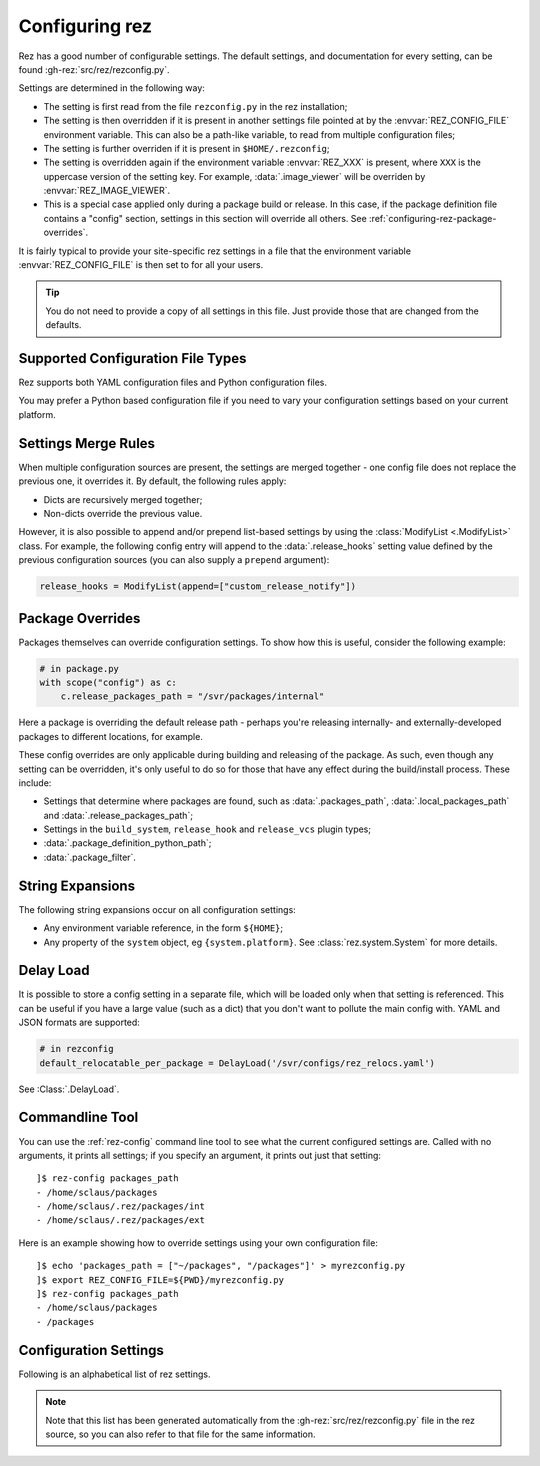 ===============
Configuring rez
===============

Rez has a good number of configurable settings. The default settings, and
documentation for every setting, can be found :gh-rez:`src/rez/rezconfig.py`.

Settings are determined in the following way:

- The setting is first read from the file ``rezconfig.py`` in the rez installation;
- The setting is then overridden if it is present in another settings file pointed at by the
  :envvar:`REZ_CONFIG_FILE` environment variable. This can also be a path-like variable, to read from
  multiple configuration files;
- The setting is further overriden if it is present in ``$HOME/.rezconfig``;
- The setting is overridden again if the environment variable :envvar:`REZ_XXX` is present, where ``XXX`` is
  the uppercase version of the setting key. For example, :data:`.image_viewer` will be overriden by
  :envvar:`REZ_IMAGE_VIEWER`.
- This is a special case applied only during a package build or release. In this case, if the
  package definition file contains a "config" section, settings in this section will override all
  others. See :ref:`configuring-rez-package-overrides`.

It is fairly typical to provide your site-specific rez settings in a file that the environment
variable :envvar:`REZ_CONFIG_FILE` is then set to for all your users.

.. tip::
   You do not need to provide a copy of all settings in this file. Just provide those
   that are changed from the defaults.

.. _configuring-rez-settings-merge-rules:

Supported Configuration File Types
====================

Rez supports both YAML configuration files and Python configuration files.

You may prefer a Python based configuration file if you need to vary your configuration settings based on your
current platform.

Settings Merge Rules
====================

When multiple configuration sources are present, the settings are merged together -
one config file does not replace the previous one, it overrides it. By default, the
following rules apply:

* Dicts are recursively merged together;
* Non-dicts override the previous value.

However, it is also possible to append and/or prepend list-based settings by using the
:class:`ModifyList <.ModifyList>` class. For example, the
following config entry will append to the :data:`.release_hooks` setting value defined by the
previous configuration sources (you can also supply a ``prepend`` argument):

.. code-block:: python

   release_hooks = ModifyList(append=["custom_release_notify"])

.. _configuring-rez-package-overrides:

Package Overrides
=================

.. todo:: Properly document the scope function as a function that takes a string, etc and make it referenceable.

Packages themselves can override configuration settings. To show how this is useful,
consider the following example:

.. code-block:: python

   # in package.py
   with scope("config") as c:
       c.release_packages_path = "/svr/packages/internal"

Here a package is overriding the default release path - perhaps you're releasing
internally- and externally-developed packages to different locations, for example.

These config overrides are only applicable during building and releasing of the package.
As such, even though any setting can be overridden, it's only useful to do so for
those that have any effect during the build/install process. These include:

* Settings that determine where packages are found, such as :data:`.packages_path`,
  :data:`.local_packages_path` and :data:`.release_packages_path`;
* Settings in the ``build_system``, ``release_hook`` and ``release_vcs`` plugin types;
* :data:`.package_definition_python_path`;
* :data:`.package_filter`.

.. _configuring-rez-string-expansions:

String Expansions
=================

The following string expansions occur on all configuration settings:

* Any environment variable reference, in the form ``${HOME}``;
* Any property of the ``system`` object, eg ``{system.platform}``. See :class:`rez.system.System` for more details.

.. _configuring-rez-delay-load:

Delay Load
==========

It is possible to store a config setting in a separate file, which will be loaded
only when that setting is referenced. This can be useful if you have a large value
(such as a dict) that you don't want to pollute the main config with. YAML and
JSON formats are supported:

.. code-block:: python

   # in rezconfig
   default_relocatable_per_package = DelayLoad('/svr/configs/rez_relocs.yaml')

See :Class:`.DelayLoad`.

.. _configuring-rez-commandline-line:

Commandline Tool
================

You can use the :ref:`rez-config` command line tool to see what the current configured settings are.
Called with no arguments, it prints all settings; if you specify an argument, it prints out just
that setting::

   ]$ rez-config packages_path
   - /home/sclaus/packages
   - /home/sclaus/.rez/packages/int
   - /home/sclaus/.rez/packages/ext

Here is an example showing how to override settings using your own configuration file::

   ]$ echo 'packages_path = ["~/packages", "/packages"]' > myrezconfig.py
   ]$ export REZ_CONFIG_FILE=${PWD}/myrezconfig.py
   ]$ rez-config packages_path
   - /home/sclaus/packages
   - /packages

.. _configuring-rez-configuration-settings:

Configuration Settings
======================

Following is an alphabetical list of rez settings.

.. note::
   Note that this list has been generated automatically from the :gh-rez:`src/rez/rezconfig.py`
   file in the rez source, so you can also refer to that file for the same information.

.. This is a custom directive. See the rez_sphinxext.py file for more information.
.. TL;DR: It will take care of generating the documentation or all the settings defined
.. in rezconfig.py
.. rez-config::
